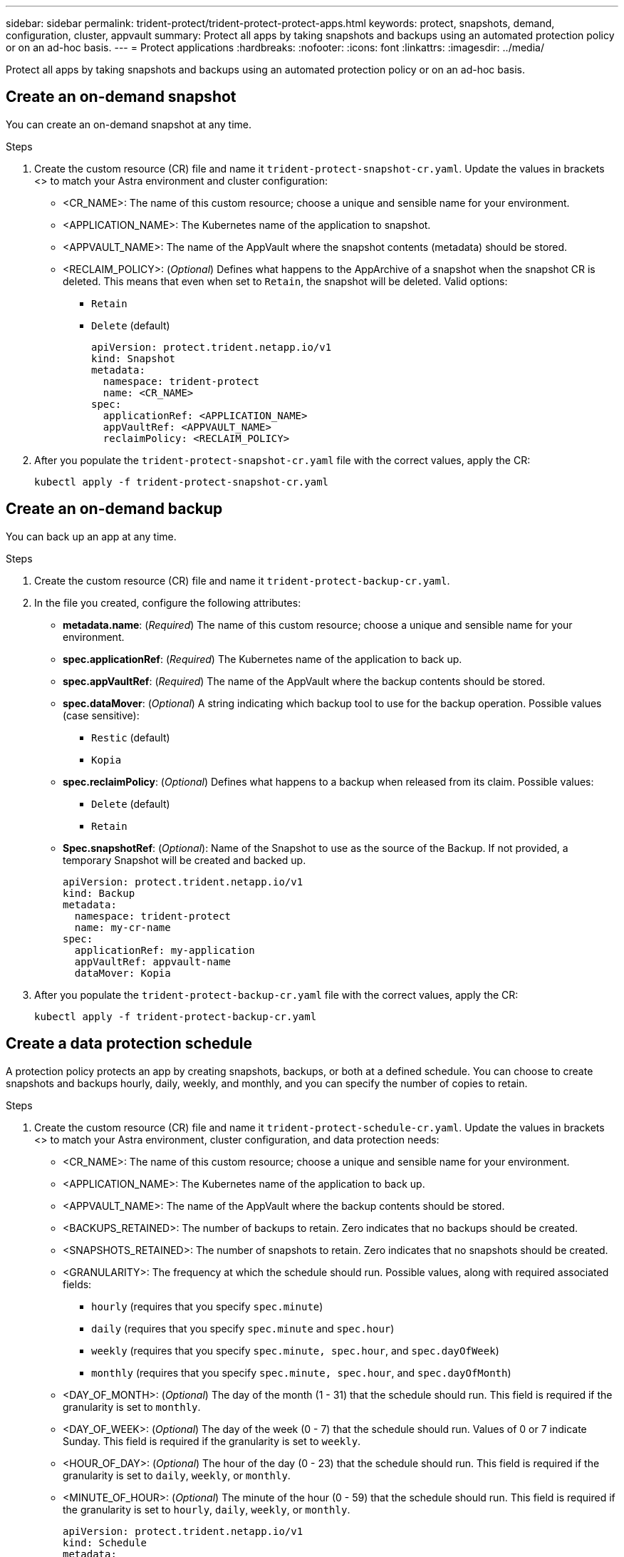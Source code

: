 ---
sidebar: sidebar
permalink: trident-protect/trident-protect-protect-apps.html
keywords: protect, snapshots, demand, configuration, cluster, appvault
summary: Protect all apps by taking snapshots and backups using an automated protection policy or on an ad-hoc basis.
---
= Protect applications
:hardbreaks:
:nofooter:
:icons: font
:linkattrs:
:imagesdir: ../media/

[.lead]
Protect all apps by taking snapshots and backups using an automated protection policy or on an ad-hoc basis.

== Create an on-demand snapshot
You can create an on-demand snapshot at any time.

.Steps
. Create the custom resource (CR) file and name it `trident-protect-snapshot-cr.yaml`. Update the values in brackets <> to match your Astra environment and cluster configuration:

* <CR_NAME>: The name of this custom resource; choose a unique and sensible name for your environment.
* <APPLICATION_NAME>: The Kubernetes name of the application to snapshot.
* <APPVAULT_NAME>: The name of the AppVault where the snapshot contents (metadata) should be stored.
* <RECLAIM_POLICY>: (_Optional_) Defines what happens to the AppArchive of a snapshot when the snapshot CR is deleted. This means that even when set to `Retain`, the snapshot will be deleted. Valid options:
** `Retain`
** `Delete` (default)
+
[source,yaml]
----
apiVersion: protect.trident.netapp.io/v1
kind: Snapshot
metadata:
  namespace: trident-protect
  name: <CR_NAME>
spec: 
  applicationRef: <APPLICATION_NAME>
  appVaultRef: <APPVAULT_NAME>
  reclaimPolicy: <RECLAIM_POLICY>
----
+
. After you populate the `trident-protect-snapshot-cr.yaml` file with the correct values, apply the CR:
+
[source,console]
----
kubectl apply -f trident-protect-snapshot-cr.yaml
----

== Create an on-demand backup
You can back up an app at any time.

.Steps

. Create the custom resource (CR) file and name it `trident-protect-backup-cr.yaml`. 
. In the file you created, configure the following attributes:

* *metadata.name*: (_Required_) The name of this custom resource; choose a unique and sensible name for your environment.
* *spec.applicationRef*: (_Required_) The Kubernetes name of the application to back up.
* *spec.appVaultRef*: (_Required_) The name of the AppVault where the backup contents should be stored.
* *spec.dataMover*: (_Optional_) A string indicating which backup tool to use for the backup operation. Possible values (case sensitive):
** `Restic` (default)
** `Kopia`
* *spec.reclaimPolicy*: (_Optional_) Defines what happens to a backup when released from its claim. Possible values:
** `Delete` (default)
** `Retain`
* *Spec.snapshotRef*: (_Optional_): Name of the Snapshot to use as the source of the Backup. If not provided, a temporary Snapshot will be created and backed up.
+
[source,yaml]
----
apiVersion: protect.trident.netapp.io/v1
kind: Backup
metadata:
  namespace: trident-protect
  name: my-cr-name
spec: 
  applicationRef: my-application
  appVaultRef: appvault-name
  dataMover: Kopia
----
+
. After you populate the `trident-protect-backup-cr.yaml` file with the correct values, apply the CR:
+
[source,console]
----
kubectl apply -f trident-protect-backup-cr.yaml
----

== Create a data protection schedule
A protection policy protects an app by creating snapshots, backups, or both at a defined schedule. You can choose to create snapshots and backups hourly, daily, weekly, and monthly, and you can specify the number of copies to retain.

.Steps
. Create the custom resource (CR) file and name it `trident-protect-schedule-cr.yaml`. Update the values in brackets <> to match your Astra environment, cluster configuration, and data protection needs:

* <CR_NAME>: The name of this custom resource; choose a unique and sensible name for your environment.
* <APPLICATION_NAME>: The Kubernetes name of the application to back up.
* <APPVAULT_NAME>: The name of the AppVault where the backup contents should be stored.
* <BACKUPS_RETAINED>: The number of backups to retain. Zero indicates that no backups should be created.
* <SNAPSHOTS_RETAINED>: The number of snapshots to retain. Zero indicates that no snapshots should be created.
* <GRANULARITY>: The frequency at which the schedule should run. Possible values, along with required associated fields:
** `hourly` (requires that you specify `spec.minute`)
** `daily` (requires that you specify `spec.minute` and `spec.hour`)
** `weekly` (requires that you specify `spec.minute, spec.hour`, and `spec.dayOfWeek`)
** `monthly` (requires that you specify `spec.minute, spec.hour`, and `spec.dayOfMonth`)
* <DAY_OF_MONTH>: (_Optional_) The day of the month (1 - 31) that the schedule should run. This field is required if the granularity is set to `monthly`.
* <DAY_OF_WEEK>: (_Optional_) The day of the week (0 - 7) that the schedule should run. Values of 0 or 7 indicate Sunday. This field is required if the granularity is set to `weekly`.
* <HOUR_OF_DAY>: (_Optional_) The hour of the day (0 - 23) that the schedule should run. This field is required if the granularity is set to `daily`, `weekly`, or `monthly`.
* <MINUTE_OF_HOUR>: (_Optional_) The minute of the hour (0 - 59) that the schedule should run. This field is required if the granularity is set to `hourly`, `daily`, `weekly`, or `monthly`.
+
[source,yaml]
----
apiVersion: protect.trident.netapp.io/v1
kind: Schedule
metadata:
  namespace: trident-protect
  name: <CR_NAME>
spec:
  applicationRef: <APPLICATION_NAME>
  appVaultRef: <APPVAULT_NAME>
  backupRetention: "<BACKUPS_RETAINED>"
  snapshotRetention: "<SNAPSHOTS_RETAINED>"
  granularity: <GRANULARITY>
  dayOfMonth: "<DAY_OF_MONTH>"
  dayOfWeek: "<DAY_OF_WEEK>"
  hour: "<HOUR_OF_DAY>"
  minute: "<MINUTE_OF_HOUR>"

----
+

. After you populate the `trident-protect-schedule-cr.yaml` file with the correct values, apply the CR:
+
[source,console]
----
kubectl apply -f trident-protect-schedule-cr.yaml
----

== Delete a snapshot

Delete the scheduled or on-demand snapshots that you no longer need.

.Steps

. Remove the snapshot CR associated with the snapshot:
+
[source,console]
----
kubectl delete snapshot <snapshot_name> -n trident-protect
----

== Delete a backup

Delete the scheduled or on-demand backups that you no longer need.

.Steps

. Remove the backup CR associated with the backup:
+
[source,console]
----
kubectl delete backup <backup_name> -n trident-protect
----

== Check the status of a backup operation
You can use the command line to check the status of a backup operation that is in progress, has completed, or has failed.

.Steps

. Use the following command to retrieve status of the backup operation, replacing values in brackes with information from your environment:
+
[source,console]
------
kubectl get backup -n <namespace_name> <my_backup_cr_name>
------